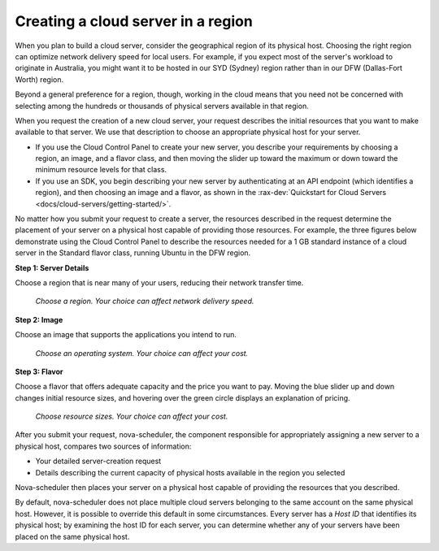 .. _server-region:

~~~~~~~~~~~~~~~~~~~~~~~~~~~~~~~~~~~
Creating a cloud server in a region
~~~~~~~~~~~~~~~~~~~~~~~~~~~~~~~~~~~
When you plan to build a cloud server, consider the
geographical region of its physical host. Choosing the right region can
optimize network delivery speed for local users. For example, if you
expect most of the server's workload to originate in Australia,
you might want it to be hosted in our SYD (Sydney) region rather than
in our DFW (Dallas-Fort Worth) region.

Beyond a general preference for a region, though, working in the cloud
means that you need not be concerned with selecting among the hundreds
or thousands of physical servers available in that region.

When you request the creation of a new cloud server, your request describes
the initial resources that you want to make available to that server.
We use that description to choose an appropriate physical host for your
server.

* If you use the Cloud Control Panel to create your new server,
  you describe your requirements by choosing a region, an image, and a
  flavor class, and then moving the slider up toward the maximum or
  down toward the minimum resource levels for that class.

* If you use an SDK, you begin describing your new server by
  authenticating at an API endpoint (which identifies a region), and
  then choosing an image and a flavor, as shown in the
  :rax-dev:`Quickstart for Cloud Servers <docs/cloud-servers/getting-started/>`.

No matter how you submit your request to create a server, the
resources described in the request determine the placement of your
server on a physical host capable of providing those resources. For
example, the three figures below demonstrate using the Cloud Control
Panel to describe the resources needed for a 1 GB standard instance of a
cloud server in the Standard flavor class, running Ubuntu in the DFW
region.

**Step 1: Server Details**

Choose a region that is near many of your users, reducing their network
transfer time.

.. figure:: /_images/cloudservercreateregiondfw.png
   :alt: Choose a region.
         Your choice can affect network delivery speed.

   *Choose a region.
   Your choice can affect network delivery speed.*

**Step 2: Image**

Choose an image that supports the applications you intend to run.

.. figure:: /_images/cloudservercreateimageubuntu.png
   :alt: Choose an operating system.
         Your choice can affect your cost.

   *Choose an operating system.
   Your choice can affect your cost.*

**Step 3: Flavor**

Choose a flavor that offers adequate capacity and the price you want to
pay. Moving the blue slider up and down changes initial resource sizes,
and hovering over the green circle displays an explanation of pricing.

.. figure:: /_images/cloudservercreateflavorstandardinstance.png
   :alt: Choose resource sizes.
         Your choice can affect your cost.

   *Choose resource sizes.
   Your choice can affect your cost.*

After you submit your request, nova-scheduler, the component responsible
for appropriately assigning a new server to a physical host,
compares two sources of information:

* Your detailed server-creation request

* Details describing the current capacity of physical hosts available
  in the region you selected

Nova-scheduler then places your server on a physical host capable of
providing the resources that you described.

By default, nova-scheduler does not place multiple cloud servers
belonging to the same account on the same physical host. However, it is
possible to override this default in some circumstances. Every
server has a *Host ID* that identifies its physical host; by examining the
host ID for each server, you can determine whether any of your
servers have been placed on the same physical host.
